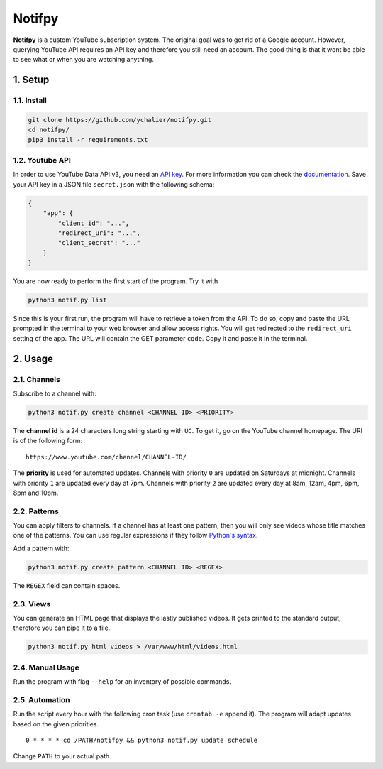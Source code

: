 Notifpy
=======

**Notifpy** is a custom YouTube subscription system. The original goal
was to get rid of a Google account. However, querying YouTube API
requires an API key and therefore you still need an account. The good
thing is that it wont be able to see what or when you are watching
anything.

1. Setup
--------

1.1. Install
~~~~~~~~~~~~

.. code:: bash

    git clone https://github.com/ychalier/notifpy.git
    cd notifpy/
    pip3 install -r requirements.txt

1.2. Youtube API
~~~~~~~~~~~~~~~~

In order to use YouTube Data API v3, you need an `API
key <https://console.developers.google.com/apis/credentials>`__. For
more information you can check the
`documentation <https://developers.google.com/youtube/registering_an_application>`__.
Save your API key in a JSON file ``secret.json`` with the following
schema:

.. code:: json

    {
        "app": {
            "client_id": "...",
            "redirect_uri": "...",
            "client_secret": "..."
        }
    }

You are now ready to perform the first start of the program. Try it with

.. code:: bash

    python3 notif.py list

Since this is your first run, the program will have to retrieve a token
from the API. To do so, copy and paste the URL prompted in the terminal
to your web browser and allow access rights. You will get redirected to
the ``redirect_uri`` setting of the app. The URL will contain the GET
parameter ``code``. Copy it and paste it in the terminal.

2. Usage
--------

2.1. Channels
~~~~~~~~~~~~~

Subscribe to a channel with:

.. code:: bash

    python3 notif.py create channel <CHANNEL ID> <PRIORITY>

The **channel id** is a 24 characters long string starting with ``UC``.
To get it, go on the YouTube channel homepage. The URI is of the
following form:

::

    https://www.youtube.com/channel/CHANNEL-ID/

The **priority** is used for automated updates. Channels with priority
``0`` are updated on Saturdays at midnight. Channels with priority ``1``
are updated every day at 7pm. Channels with priority ``2`` are updated
every day at 8am, 12am, 4pm, 6pm, 8pm and 10pm.

2.2. Patterns
~~~~~~~~~~~~~

You can apply filters to channels. If a channel has at least one
pattern, then you will only see videos whose title matches one of the
patterns. You can use regular expressions if they follow `Python's
syntax <https://docs.python.org/3/library/re.html>`__.

Add a pattern with:

.. code:: bash

    python3 notif.py create pattern <CHANNEL ID> <REGEX>

The ``REGEX`` field can contain spaces.

2.3. Views
~~~~~~~~~~

You can generate an HTML page that displays the lastly published videos.
It gets printed to the standard output, therefore you can pipe it to a
file.

.. code:: bash

    python3 notif.py html videos > /var/www/html/videos.html

2.4. Manual Usage
~~~~~~~~~~~~~~~~~

Run the program with flag ``--help`` for an inventory of possible
commands.

2.5. Automation
~~~~~~~~~~~~~~~

Run the script every hour with the following cron task (use
``crontab -e`` append it). The program will adapt updates based on the
given priorities.

::

    0 * * * * cd /PATH/notifpy && python3 notif.py update schedule

Change ``PATH`` to your actual path.
